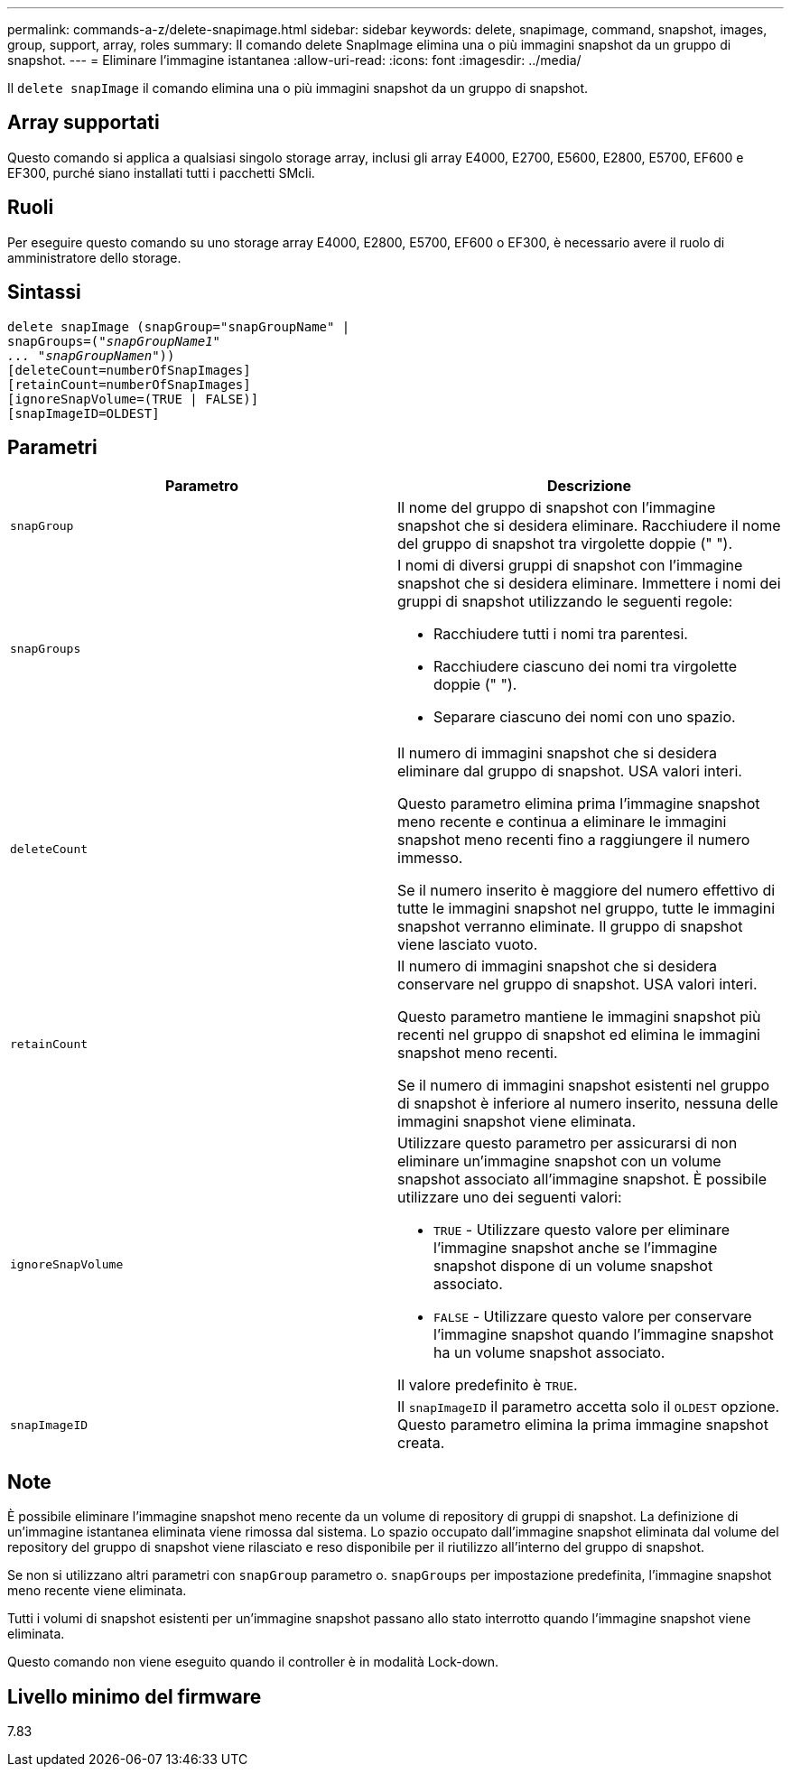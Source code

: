 ---
permalink: commands-a-z/delete-snapimage.html 
sidebar: sidebar 
keywords: delete, snapimage, command, snapshot, images, group, support, array, roles 
summary: Il comando delete SnapImage elimina una o più immagini snapshot da un gruppo di snapshot. 
---
= Eliminare l'immagine istantanea
:allow-uri-read: 
:icons: font
:imagesdir: ../media/


[role="lead"]
Il `delete snapImage` il comando elimina una o più immagini snapshot da un gruppo di snapshot.



== Array supportati

Questo comando si applica a qualsiasi singolo storage array, inclusi gli array E4000, E2700, E5600, E2800, E5700, EF600 e EF300, purché siano installati tutti i pacchetti SMcli.



== Ruoli

Per eseguire questo comando su uno storage array E4000, E2800, E5700, EF600 o EF300, è necessario avere il ruolo di amministratore dello storage.



== Sintassi

[source, cli, subs="+macros"]
----
pass:quotes[delete snapImage (snapGroup="snapGroupName" |
snapGroups=("_snapGroupName1"
... "snapGroupNamen_"))]
[deleteCount=numberOfSnapImages]
[retainCount=numberOfSnapImages]
[ignoreSnapVolume=(TRUE | FALSE)]
[snapImageID=OLDEST]
----


== Parametri

[cols="2*"]
|===
| Parametro | Descrizione 


 a| 
`snapGroup`
 a| 
Il nome del gruppo di snapshot con l'immagine snapshot che si desidera eliminare. Racchiudere il nome del gruppo di snapshot tra virgolette doppie (" ").



 a| 
`snapGroups`
 a| 
I nomi di diversi gruppi di snapshot con l'immagine snapshot che si desidera eliminare. Immettere i nomi dei gruppi di snapshot utilizzando le seguenti regole:

* Racchiudere tutti i nomi tra parentesi.
* Racchiudere ciascuno dei nomi tra virgolette doppie (" ").
* Separare ciascuno dei nomi con uno spazio.




 a| 
`deleteCount`
 a| 
Il numero di immagini snapshot che si desidera eliminare dal gruppo di snapshot. USA valori interi.

Questo parametro elimina prima l'immagine snapshot meno recente e continua a eliminare le immagini snapshot meno recenti fino a raggiungere il numero immesso.

Se il numero inserito è maggiore del numero effettivo di tutte le immagini snapshot nel gruppo, tutte le immagini snapshot verranno eliminate. Il gruppo di snapshot viene lasciato vuoto.



 a| 
`retainCount`
 a| 
Il numero di immagini snapshot che si desidera conservare nel gruppo di snapshot. USA valori interi.

Questo parametro mantiene le immagini snapshot più recenti nel gruppo di snapshot ed elimina le immagini snapshot meno recenti.

Se il numero di immagini snapshot esistenti nel gruppo di snapshot è inferiore al numero inserito, nessuna delle immagini snapshot viene eliminata.



 a| 
`ignoreSnapVolume`
 a| 
Utilizzare questo parametro per assicurarsi di non eliminare un'immagine snapshot con un volume snapshot associato all'immagine snapshot. È possibile utilizzare uno dei seguenti valori:

* `TRUE` - Utilizzare questo valore per eliminare l'immagine snapshot anche se l'immagine snapshot dispone di un volume snapshot associato.
* `FALSE` - Utilizzare questo valore per conservare l'immagine snapshot quando l'immagine snapshot ha un volume snapshot associato.


Il valore predefinito è `TRUE`.



 a| 
`snapImageID`
 a| 
Il `snapImageID` il parametro accetta solo il `OLDEST` opzione. Questo parametro elimina la prima immagine snapshot creata.

|===


== Note

È possibile eliminare l'immagine snapshot meno recente da un volume di repository di gruppi di snapshot. La definizione di un'immagine istantanea eliminata viene rimossa dal sistema. Lo spazio occupato dall'immagine snapshot eliminata dal volume del repository del gruppo di snapshot viene rilasciato e reso disponibile per il riutilizzo all'interno del gruppo di snapshot.

Se non si utilizzano altri parametri con `snapGroup` parametro o. `snapGroups` per impostazione predefinita, l'immagine snapshot meno recente viene eliminata.

Tutti i volumi di snapshot esistenti per un'immagine snapshot passano allo stato interrotto quando l'immagine snapshot viene eliminata.

Questo comando non viene eseguito quando il controller è in modalità Lock-down.



== Livello minimo del firmware

7.83
